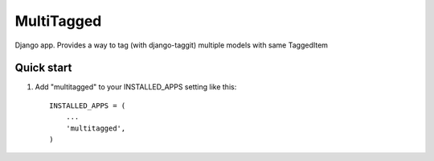 =====
MultiTagged
=====

Django app. Provides a way to tag (with django-taggit) multiple models with same TaggedItem

Quick start
-----------

1. Add "multitagged" to your INSTALLED_APPS setting like this::

    INSTALLED_APPS = (
        ...
        'multitagged',
    )